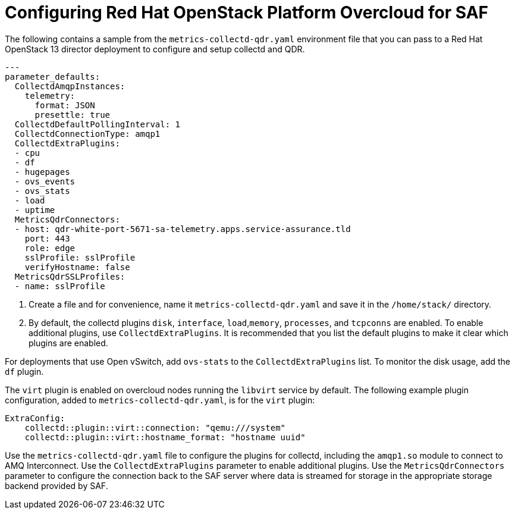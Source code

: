 // Module included in the following assemblies:
//
// <List assemblies here, each on a new line>

// This module can be included from assemblies using the following include statement:
// include::<path>/proc_configuring-red-hat-openstack-platform-overcloud-for-saf.adoc[leveloffset=+1]

// The file name and the ID are based on the module title. For example:
// * file name: proc_doing-procedure-a.adoc
// * ID: [id='proc_doing-procedure-a_{context}']
// * Title: = Doing procedure A
//
// The ID is used as an anchor for linking to the module. Avoid changing
// it after the module has been published to ensure existing links are not
// broken.
//
// The `context` attribute enables module reuse. Every module's ID includes
// {context}, which ensures that the module has a unique ID even if it is
// reused multiple times in a guide.
//
// Start the title with a verb, such as Creating or Create. See also
// _Wording of headings_ in _The IBM Style Guide_.
[id='configuring-red-hat-openstack-platform-overcloud-for-saf_{context}']
= Configuring Red Hat OpenStack Platform Overcloud for SAF

The following contains a sample from the `metrics-collectd-qdr.yaml` environment file that you can pass to a Red Hat OpenStack 13 director deployment to configure and setup collectd and QDR.

----
---
parameter_defaults:
  CollectdAmqpInstances:
    telemetry:
      format: JSON
      presettle: true
  CollectdDefaultPollingInterval: 1
  CollectdConnectionType: amqp1
  CollectdExtraPlugins:
  - cpu
  - df
  - hugepages
  - ovs_events
  - ovs_stats
  - load
  - uptime
  MetricsQdrConnectors:
  - host: qdr-white-port-5671-sa-telemetry.apps.service-assurance.tld
    port: 443
    role: edge
    sslProfile: sslProfile
    verifyHostname: false
  MetricsQdrSSLProfiles:
  - name: sslProfile
----

. Create a file and for convenience, name it `metrics-collectd-qdr.yaml` and save it in the `/home/stack/` directory.

. By default, the collectd plugins `disk`, `interface`, `load`,`memory`, `processes`, and `tcpconns` are enabled. To enable additional plugins, use `CollectdExtraPlugins`. It is recommended that you list the default plugins to make it clear which plugins are enabled.

For deployments that use Open vSwitch, add `ovs-stats` to the `CollectdExtraPlugins` list. To monitor the disk usage, add the `df` plugin.

The `virt` plugin is enabled on overcloud nodes running the `libvirt` service by default. The following example plugin configuration, added to `metrics-collectd-qdr.yaml`, is for the `virt` plugin:

----
ExtraConfig:
    collectd::plugin::virt::connection: "qemu:///system"
    collectd::plugin::virt::hostname_format: "hostname uuid"
----

Use the `metrics-collectd-qdr.yaml` file to configure the plugins for collectd, including the `amqp1.so` module to connect to AMQ Interconnect. Use the `CollectdExtraPlugins` parameter to enable additional plugins. Use the `MetricsQdrConnectors` parameter to configure the connection back to the SAF server where data is streamed for storage in the appropriate storage backend provided by SAF.
